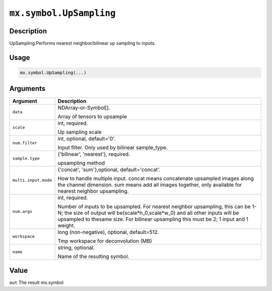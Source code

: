 .. raw:: html



``mx.symbol.UpSampling``
================================================

Description
----------------------

UpSampling:Performs nearest neighbor/bilinear up sampling to inputs.

Usage
----------

.. code:: r

	mx.symbol.UpSampling(...)

Arguments
------------------

+----------------------------------------+------------------------------------------------------------+
| Argument                               | Description                                                |
+========================================+============================================================+
| ``data``                               | NDArray-or-Symbol[].                                       |
|                                        |                                                            |
|                                        | Array of tensors to upsample                               |
+----------------------------------------+------------------------------------------------------------+
| ``scale``                              | int, required.                                             |
|                                        |                                                            |
|                                        | Up sampling scale                                          |
+----------------------------------------+------------------------------------------------------------+
| ``num.filter``                         | int, optional, default='0'.                                |
|                                        |                                                            |
|                                        | Input filter. Only used by bilinear sample_type.           |
+----------------------------------------+------------------------------------------------------------+
| ``sample.type``                        | {'bilinear', 'nearest'}, required.                         |
|                                        |                                                            |
|                                        | upsampling method                                          |
+----------------------------------------+------------------------------------------------------------+
| ``multi.input.mode``                   | {'concat', 'sum'},optional, default='concat'.              |
|                                        |                                                            |
|                                        | How to handle multiple input. concat means concatenate     |
|                                        | upsampled images along the channel dimension. sum means    |
|                                        | add all images together, only available for nearest        |
|                                        | neighbor                                                   |
|                                        | upsampling.                                                |
+----------------------------------------+------------------------------------------------------------+
| ``num.args``                           | int, required.                                             |
|                                        |                                                            |
|                                        | Number of inputs to be upsampled. For nearest neighbor     |
|                                        | upsampling, this can be 1-N; the size of output will       |
|                                        | be(scale*h_0,scale*w_0) and all other inputs will be       |
|                                        | upsampled to thesame size. For bilinear upsampling this    |
|                                        | must be 2; 1 input and 1                                   |
|                                        | weight.                                                    |
+----------------------------------------+------------------------------------------------------------+
| ``workspace``                          | long (non-negative), optional, default=512.                |
|                                        |                                                            |
|                                        | Tmp workspace for deconvolution (MB)                       |
+----------------------------------------+------------------------------------------------------------+
| ``name``                               | string, optional.                                          |
|                                        |                                                            |
|                                        | Name of the resulting symbol.                              |
+----------------------------------------+------------------------------------------------------------+

Value
----------

``out`` The result mx.symbol



.. disqus::
   :disqus_identifier: mx.symbol.UpSampling
